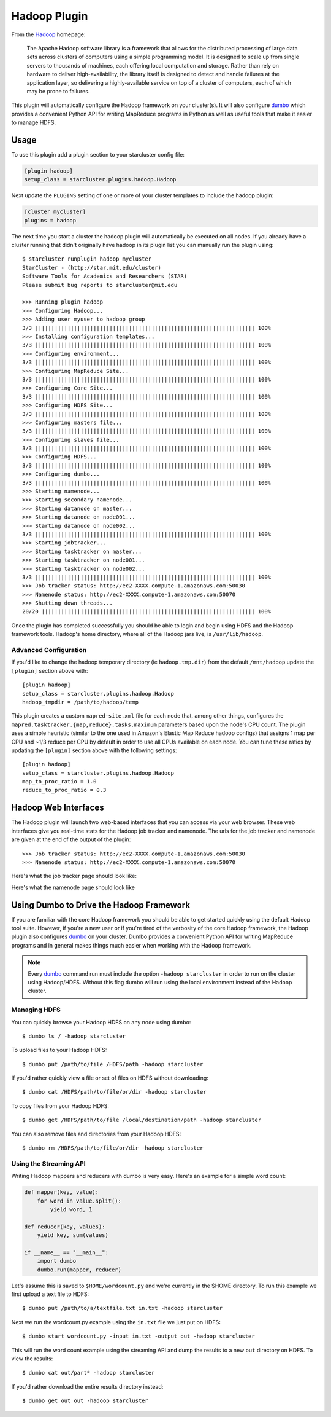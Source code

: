 .. _hadoop-plugin:

#############
Hadoop Plugin
#############

From the `Hadoop`_ homepage:

    The Apache Hadoop software library is a framework that allows for the
    distributed processing of large data sets across clusters of computers
    using a simple programming model. It is designed to scale up from single
    servers to thousands of machines, each offering local computation and
    storage. Rather than rely on hardware to deliver high-availability, the
    library itself is designed to detect and handle failures at the application
    layer, so delivering a highly-available service on top of a cluster of
    computers, each of which may be prone to failures.

This plugin will automatically configure the Hadoop framework on your
cluster(s). It will also configure `dumbo`_ which provides a convenient Python
API for writing MapReduce programs in Python as well as useful tools that make
it easier to manage HDFS.

.. seealso::

    Learn more about Hadoop at it's `project page <http://hadoop.apache.org>`_

*****
Usage
*****
To use this plugin add a plugin section to your starcluster config file:

.. code-block:: ini

    [plugin hadoop]
    setup_class = starcluster.plugins.hadoop.Hadoop

Next update the ``PLUGINS`` setting of one or more of your cluster templates to
include the hadoop plugin:

.. code-block:: ini

    [cluster mycluster]
    plugins = hadoop

The next time you start a cluster the hadoop plugin will automatically be
executed on all nodes. If you already have a cluster running that didn't
originally have hadoop in its plugin list you can manually run the plugin
using::

    $ starcluster runplugin hadoop mycluster
    StarCluster - (http://star.mit.edu/cluster)
    Software Tools for Academics and Researchers (STAR)
    Please submit bug reports to starcluster@mit.edu

    >>> Running plugin hadoop
    >>> Configuring Hadoop...
    >>> Adding user myuser to hadoop group
    3/3 |||||||||||||||||||||||||||||||||||||||||||||||||||||||||||||||||||| 100%
    >>> Installing configuration templates...
    3/3 |||||||||||||||||||||||||||||||||||||||||||||||||||||||||||||||||||| 100%
    >>> Configuring environment...
    3/3 |||||||||||||||||||||||||||||||||||||||||||||||||||||||||||||||||||| 100%
    >>> Configuring MapReduce Site...
    3/3 |||||||||||||||||||||||||||||||||||||||||||||||||||||||||||||||||||| 100%
    >>> Configuring Core Site...
    3/3 |||||||||||||||||||||||||||||||||||||||||||||||||||||||||||||||||||| 100%
    >>> Configuring HDFS Site...
    3/3 |||||||||||||||||||||||||||||||||||||||||||||||||||||||||||||||||||| 100%
    >>> Configuring masters file...
    3/3 |||||||||||||||||||||||||||||||||||||||||||||||||||||||||||||||||||| 100%
    >>> Configuring slaves file...
    3/3 |||||||||||||||||||||||||||||||||||||||||||||||||||||||||||||||||||| 100%
    >>> Configuring HDFS...
    3/3 |||||||||||||||||||||||||||||||||||||||||||||||||||||||||||||||||||| 100%
    >>> Configuring dumbo...
    3/3 |||||||||||||||||||||||||||||||||||||||||||||||||||||||||||||||||||| 100%
    >>> Starting namenode...
    >>> Starting secondary namenode...
    >>> Starting datanode on master...
    >>> Starting datanode on node001...
    >>> Starting datanode on node002...
    3/3 |||||||||||||||||||||||||||||||||||||||||||||||||||||||||||||||||||| 100%
    >>> Starting jobtracker...
    >>> Starting tasktracker on master...
    >>> Starting tasktracker on node001...
    >>> Starting tasktracker on node002...
    3/3 |||||||||||||||||||||||||||||||||||||||||||||||||||||||||||||||||||| 100%
    >>> Job tracker status: http://ec2-XXXX.compute-1.amazonaws.com:50030
    >>> Namenode status: http://ec2-XXXX.compute-1.amazonaws.com:50070
    >>> Shutting down threads...
    20/20 |||||||||||||||||||||||||||||||||||||||||||||||||||||||||||||||||| 100%

Once the plugin has completed successfully you should be able to login and
begin using HDFS and the Hadoop framework tools. Hadoop's home directory, where
all of the Hadoop jars live, is ``/usr/lib/hadoop``.

Advanced Configuration
======================
If you'd like to change the hadoop temporary directory (ie ``hadoop.tmp.dir``)
from the default ``/mnt/hadoop`` update the ``[plugin]`` section above with::

    [plugin hadoop]
    setup_class = starcluster.plugins.hadoop.Hadoop
    hadoop_tmpdir = /path/to/hadoop/temp

This plugin creates a custom ``mapred-site.xml`` file for each node that, among
other things, configures the ``mapred.tasktracker.{map,reduce}.tasks.maximum``
parameters based upon the node's CPU count. The plugin uses a simple heuristic
(similar to the one used in Amazon's Elastic Map Reduce hadoop configs) that
assigns 1 map per CPU and ~1/3 reduce per CPU by default in order to use all
CPUs available on each node. You can tune these ratios by updating the
``[plugin]`` section above with the following settings::

    [plugin hadoop]
    setup_class = starcluster.plugins.hadoop.Hadoop
    map_to_proc_ratio = 1.0
    reduce_to_proc_ratio = 0.3

*********************
Hadoop Web Interfaces
*********************
The Hadoop plugin will launch two web-based interfaces that you can access via
your web browser. These web interfaces give you real-time stats for the Hadoop
job tracker and namenode. The urls for the job tracker and namenode are given
at the end of the output of the plugin::

    >>> Job tracker status: http://ec2-XXXX.compute-1.amazonaws.com:50030
    >>> Namenode status: http://ec2-XXXX.compute-1.amazonaws.com:50070

Here's what the job tracker page should look like:

.. image:: /_static/hadooptracker.png

Here's what the namenode page should look like

.. image:: /_static/hadoopnamenode.png

*****************************************
Using Dumbo to Drive the Hadoop Framework
*****************************************
If you are familiar with the core Hadoop framework you should be able to get
started quickly using the default Hadoop tool suite. However, if you're a new
user or if you're tired of the verbosity of the core Hadoop framework, the
Hadoop plugin also configures `dumbo`_ on your cluster. Dumbo provides a
convenient Python API for writing MapReduce programs and in general makes
things much easier when working with the Hadoop framework.

.. note::

    Every `dumbo`_ command run must include the option ``-hadoop starcluster``
    in order to run on the cluster using Hadoop/HDFS. Without this flag dumbo
    will run using the local environment instead of the Hadoop cluster.

Managing HDFS
=============
You can quickly browse your Hadoop HDFS on any node using dumbo::

    $ dumbo ls / -hadoop starcluster

To upload files to your Hadoop HDFS::

    $ dumbo put /path/to/file /HDFS/path -hadoop starcluster

If you'd rather quickly view a file or set of files on HDFS without
downloading::

    $ dumbo cat /HDFS/path/to/file/or/dir -hadoop starcluster

To copy files from your Hadoop HDFS::

    $ dumbo get /HDFS/path/to/file /local/destination/path -hadoop starcluster

You can also remove files and directories from your Hadoop HDFS::

    $ dumbo rm /HDFS/path/to/file/or/dir -hadoop starcluster

Using the Streaming API
=======================
Writing Hadoop mappers and reducers with dumbo is very easy. Here's an example
for a simple word count:

.. code-block:: python

    def mapper(key, value):
        for word in value.split():
            yield word, 1

    def reducer(key, values):
        yield key, sum(values)

    if __name__ == "__main__":
        import dumbo
        dumbo.run(mapper, reducer)

Let's assume this is saved to ``$HOME/wordcount.py`` and we're currently in the
$HOME directory. To run this example we first upload a text file to HDFS::

    $ dumbo put /path/to/a/textfile.txt in.txt -hadoop starcluster

Next we run the wordcount.py example using the ``in.txt`` file we just put on
HDFS::

    $ dumbo start wordcount.py -input in.txt -output out -hadoop starcluster

This will run the word count example using the streaming API and dump the
results to a new ``out`` directory on HDFS. To view the results::

    $ dumbo cat out/part* -hadoop starcluster

If you'd rather download the entire results directory instead::

    $ dumbo get out out -hadoop starcluster

.. seealso::

    Have a look at `Dumbo's documentation`_ for more details

.. _Hadoop: http://hadoop.apache.org
.. _Dumbo: http://projects.dumbotics.com/dumbo/
.. _Dumbo's documentation: https://github.com/klbostee/dumbo/wiki
